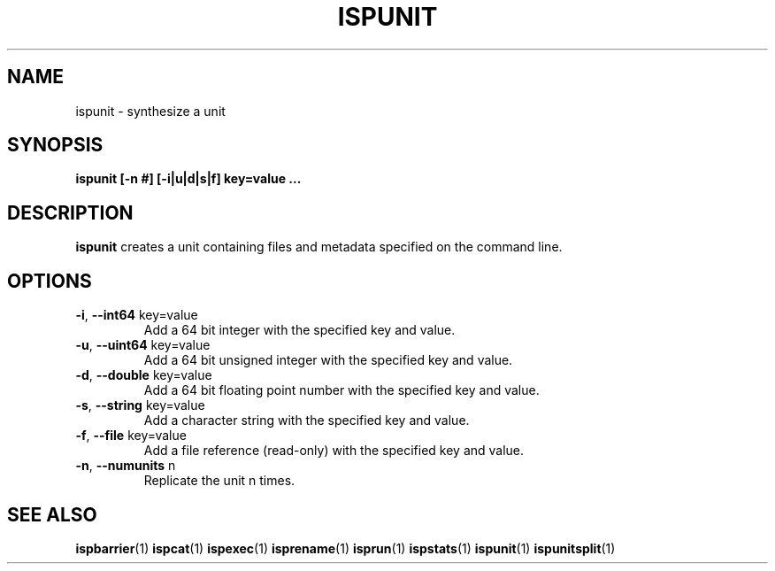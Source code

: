 .\" Copyright (C) 2005 The Regents of the University of California.
.\" Produced at Lawrence Livermore National Laboratory (cf, DISCLAIMER).
.\" Written by Jim Garlick <garlick@llnl.gov>.
.\"
.\" This file is part of ISP, a toolkit for constructing pipeline applications.
.\" For details, see <http://isp.sourceforge.net>.
.\"
.\" ISP is free software; you can redistribute it and/or modify it under
.\" the terms of the GNU General Public License as published by the Free
.\" Software Foundation; either version 2 of the License, or (at your option)
.\" any later version.
.\"
.\" ISP is distributed in the hope that it will be useful, but WITHOUT ANY
.\" WARRANTY; without even the implied warranty of MERCHANTABILITY or FITNESS
.\" FOR A PARTICULAR PURPOSE.  See the GNU General Public License for more
.\" details.
.\"
.\" You should have received a copy of the GNU General Public License along
.\" with ISP; if not, write to the Free Software Foundation, Inc.,
.\" 59 Temple Place, Suite 330, Boston, MA  02111-1307  USA.
.TH ISPUNIT 1  2005-12-08 "" "Industrial Strength Pipes"
.SH NAME
ispunit \- synthesize a unit
.SH SYNOPSIS
.BI "ispunit [-n #] [-i|u|d|s|f] key=value ..."
.SH DESCRIPTION
\fBispunit\fR creates a unit containing files and metadata
specified on the command line.
.SH OPTIONS
.TP
\fB-i\fR, \fB--int64\fR key=value
Add a 64 bit integer with the specified key and value.
.TP
\fB-u\fR, \fB--uint64\fR key=value
Add a 64 bit unsigned integer with the specified key and value.
.TP
\fB-d\fR, \fB--double\fR key=value
Add a 64 bit floating point number with the specified key and value.
.TP
\fB-s\fR, \fB--string\fR key=value
Add a character string with the specified key and value.
.TP
\fB-f\fR, \fB--file\fR key=value
Add a file reference (read-only) with the specified key and value.
.TP
\fB-n\fR, \fB--numunits\fR n
Replicate the unit n times.
.SH "SEE ALSO"
.BR ispbarrier (1)
.BR ispcat (1)
.BR ispexec (1)
.BR isprename (1)
.BR isprun (1)
.BR ispstats (1)
.BR ispunit (1)
.BR ispunitsplit (1)
